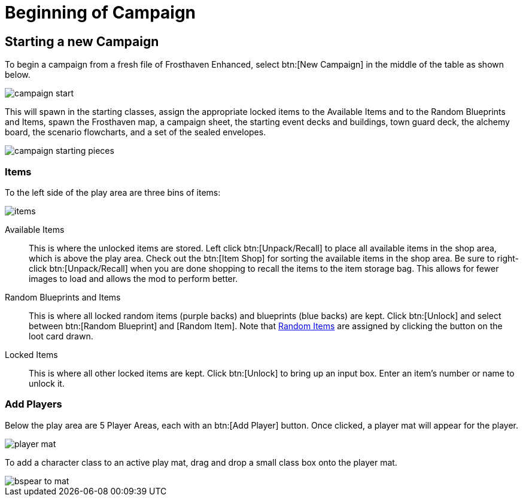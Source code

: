 = Beginning of Campaign

== Starting a new Campaign
To begin a campaign from a fresh file of Frosthaven Enhanced, select btn:[New Campaign] in the middle of the table as shown below.

image::campaign-start.png[]

This will spawn in the starting classes, assign the appropriate locked items to the Available Items and to the Random Blueprints and Items, spawn the Frosthaven map, a campaign sheet, the starting event decks and buildings, town guard deck, the alchemy board, the scenario flowcharts, and a set of the sealed envelopes.

image::campaign-starting-pieces.png[]

=== Items
To the left side of the play area are three bins of items:

image::items.png[]

Available Items:: This is where the unlocked items are stored.
Left click btn:[Unpack/Recall] to place all available items in the shop area, which is above the play area.
Check out the btn:[Item Shop] for sorting the available items in the shop area.
Be sure to right-click btn:[Unpack/Recall] when you are done shopping to recall the items to the item storage bag.
This allows for fewer images to load and allows the mod to perform better.
//add link to Item Shop button

Random Blueprints and Items:: This is where all locked random items (purple backs) and blueprints (blue backs) are kept.
Click btn:[Unlock] and select between btn:[Random Blueprint] and [Random Item].
Note that xref:scenario:looting.adoc#random_item[Random Items] are assigned by clicking the button on the loot card drawn.

Locked Items:: This is where all other locked items are kept.
Click btn:[Unlock] to bring up an input box.
Enter an item's number or name to unlock it.

=== Add Players
Below the play area are 5 Player Areas, each with an btn:[Add Player] button.
Once clicked, a player mat will appear for the player.

image::player-mat.png[]

To add a character class to an active play mat, drag and drop a small class box onto the player mat.

image::bspear-to-mat.png[]
